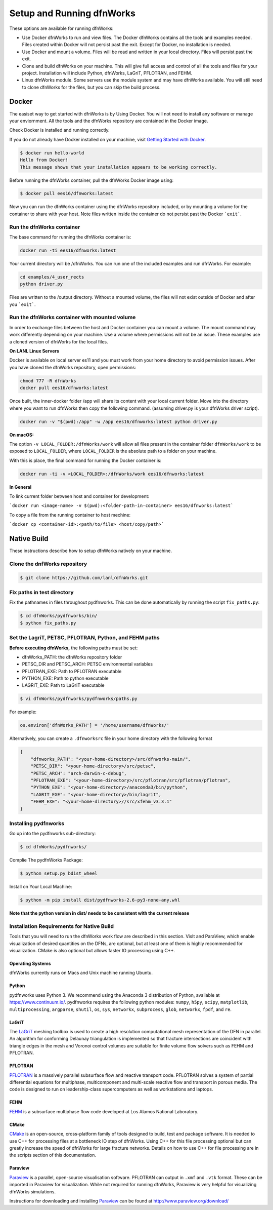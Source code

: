 .. _pydfnworks-setup:

Setup and Running dfnWorks
================================

These options are available for running dfnWorks:

* Use Docker dfnWorks to run and view files. The Docker dfnWorks contains all the tools and examples needed. Files created within Docker will not persist past the exit. Except for Docker, no installation is needed.

* Use Docker and mount a volume. Files will be read and written in your local directory. Files will persist past the exit.

* Clone and build dfnWorks on your machine. This will give full access and control of all the tools and files for your project. Installation will include Python, dfnWorks, LaGriT, PFLOTRAN, and FEHM.

* Linux dfnWorks module. Some servers use the module system and may have dfnWorks available. You will still need to clone dfnWorks for the files, but you can skip the build process.


Docker
------------------------------

.. _docker_section:


The easiset way to get started with dfnWorks is by Using Docker. You will not need to install any software or manage your enviornment. All the tools and the dfnWorks repository are contained in the Docker image. 

Check Docker is installed and running correctly. 

If you do not already have Docker installed on your machine, visit `Getting Started with Docker <https://www.docker.com/get-started>`_.

.. code-block:: bash

    $ docker run hello-world
    Hello from Docker!
    This message shows that your installation appears to be working correctly.


Before running the dfnWorks container, pull the dfnWorks Docker image using:

.. code-block:: bash

    $ docker pull ees16/dfnworks:latest


Now you can run the dfnWorks container using the dfnWorks repository included, or by mounting a volume for the container to share with your host. Note files written inside the container do not persist past the Docker ```exit```.


Run the dfnWorks container 
^^^^^^^^^^^^^^^^^^^^^^^^^^^^^^^^^^^^^

The base command for running the dfnWorks container is:

.. code-block:: bash

    docker run -ti ees16/dfnworks:latest

Your current directory will be /dfnWorks. You can run one of the included examples and run dfnWorks. For example:


.. code-block:: bash

    cd examples/4_user_rects
    python driver.py


Files are written to the /output directory. Without a mounted volume, the files will not exist outside of Docker and after you ```exit```.
 

Run the dfnWorks container with mounted volume
^^^^^^^^^^^^^^^^^^^^^^^^^^^^^^^^^^^^^^^^^^^^^^

In order to exchange files between the host and Docker container you can mount a volume. The mount command may work differently depending on your machine. Use a volume where permissions will not be an issue.
These examples use a cloned version of dfnWorks for the local files. 


**On LANL Linux Servers**

Docker is available on local server es11 and you must work from your home directory to avoid permission issues. After you have cloned the dfnWorks repository, open permissions:

.. code-block:: bash

    chmod 777 -R dfnWorks 
    docker pull ees16/dfnworks:latest


Once built, the inner-docker folder /app will share its content with your local current folder. Move into the directory where you want to run dfnWorks then copy the following command. (assuming driver.py is your dfnWorks driver script). 

.. code-block:: bash

    docker run -v "$(pwd):/app" -w /app ees16/dfnworks:latest python driver.py 


**On macOS:**

The option ``-v LOCAL_FOLDER:/dfnWorks/work`` will allow all files present in the
container folder ``dfnWorks/work`` to be exposed to ``LOCAL_FOLDER``, where
``LOCAL_FOLDER`` is the absolute path to a folder on your machine.

With this is place, the final command for running the Docker container is:


.. code-block:: bash

    docker run -ti -v <LOCAL_FOLDER>:/dfnWorks/work ees16/dfnworks:latest


**In General**


To link current folder between host and container for development:

```docker run <image-name> -v $(pwd):<folder-path-in-container> ees16/dfnworks:latest``` 


To copy a file from the running container to host mechine:

```docker cp <container-id>:<path/to/file> <host/copy/path>```



Native Build 
------------------------------------------

.. _build_section:

These instructions describe how to setup dfnWorks natively on your
machine. 

Clone the dnfWorks repository
^^^^^^^^^^^^^^^^^^^^^^^^^^^^^^^^^^^^^
.. code-block:: bash

    $ git clone https://github.com/lanl/dfnWorks.git


Fix paths in test directory 
^^^^^^^^^^^^^^^^^^^^^^^^^^^^^^^^^^^^^

Fix the pathnames in files throughout pydfnworks. This can be done automatically by running the script ``fix_paths.py``:

.. code-block:: bash

    $ cd dfnWorks/pydfnworks/bin/
    $ python fix_paths.py 

Set the LagriT, PETSC, PFLOTRAN, Python, and FEHM paths 
^^^^^^^^^^^^^^^^^^^^^^^^^^^^^^^^^^^^^^^^^^^^^^^^^^^^^^^^^^^^^^^^^^^^^^^^^^

**Before executing dfnWorks,** the following paths must be set:

- dfnWorks_PATH: the dfnWorks repository folder
- PETSC_DIR and PETSC_ARCH: PETSC environmental variables
- PFLOTRAN_EXE:  Path to PFLOTRAN executable 
- PYTHON_EXE:  Path to python executable 
- LAGRIT_EXE:  Path to LaGriT executable 

.. code-block:: bash
    
    $ vi dfnWorks/pydfnworks/pydfnworks/paths.py

For example:

.. code-block:: python
    
    os.environ['dfnWorks_PATH'] = '/home/username/dfnWorks/'    

Alternatively, you can create a ``.dfnworksrc`` file in your home directory with the following format

.. code-block:: bash

    {
        "dfnworks_PATH": "<your-home-directory>/src/dfnworks-main/",
        "PETSC_DIR": "<your-home-directory>/src/petsc",
        "PETSC_ARCH": "arch-darwin-c-debug",
        "PFLOTRAN_EXE": "<your-home-directory>/src/pflotran/src/pflotran/pflotran",
        "PYTHON_EXE": "<your-home-directory>/anaconda3/bin/python",
        "LAGRIT_EXE": "<your-home-directory>/bin/lagrit",
        "FEHM_EXE": "<your-home-directory>//src/xfehm_v3.3.1"
    }


Installing pydfnworks
^^^^^^^^^^^^^^^^^^^^^^^^^^^^^^^^^^^^^^^^^^^^^^^^^^^^^^^^^^^^^^^^^^^^^^^^^^

Go up into the pydfnworks sub-directory:

.. code-block:: bash
    
    $ cd dfnWorks/pydfnworks/

Complie The pydfnWorks Package:

.. code-block:: bash
    
    $ python setup.py bdist_wheel


Install on Your Local Machine:

.. code-block:: bash
    
    $ python -m pip install dist/pydfnworks-2.6-py3-none-any.whl

**Note that the python version in dist/ needs to be consistent with the current release**

Installation Requirements for Native Build
^^^^^^^^^^^^^^^^^^^^^^^^^^^^^^^^^^^^^^^^^^^
Tools that you will need to run the dfnWorks work flow are described in 
this section. VisIt and ParaView, which enable visualization of desired 
quantities on the DFNs, are optional, but at least one of them is highly 
recommended for visualization. CMake is also optional but allows faster IO 
processing using C++. 

Operating Systems
*****************************

dfnWorks currently runs on Macs and Unix machine running Ubuntu. 

Python 
*****************************

pydfnworks uses Python 3. We recommend using 
the Anaconda 3 distribution of Python, available at https://www.continuum.io/. 
pydfnworks requires the following python modules: ``numpy``, ``h5py``, ``scipy``, ``matplotlib``,  ``multiprocessing``, ``argparse``, ``shutil``, ``os``, ``sys``, ``networkx``, ``subprocess``, ``glob``, ``networkx``, ``fpdf``, and ``re``.


LaGriT
******
The LaGriT_ meshing toolbox is used to create a high resolution computational 
mesh representation of the DFN in parallel. An algorithm for conforming 
Delaunay triangulation is implemented so that fracture intersections are 
coincident with triangle edges in the mesh and Voronoi control volumes are 
suitable for finite volume flow solvers such as FEHM and PFLOTRAN.

.. _LaGriT: https://lagrit.lanl.gov

PFLOTRAN
********
PFLOTRAN_  is a massively parallel subsurface flow and reactive transport 
code. PFLOTRAN solves a system of partial differential equations for 
multiphase, multicomponent and multi-scale reactive flow and transport in 
porous media. The code is designed to run on leadership-class supercomputers 
as well as workstations and laptops.

.. _PFLOTRAN: http://pflotran.org

FEHM
****
FEHM_ is a subsurface multiphase flow code developed at Los Alamos National 
Laboratory.

.. _FEHM: https://fehm.lanl.gov

CMake
*****************************
CMake_ is an open-source, cross-platform family of tools designed to build, 
test and package software. It is needed to use C++ for processing files at a 
bottleneck IO step of dfnWorks. Using C++ for this file processing optional 
but can greatly increase the speed of dfnWorks for large fracture networks. 
Details on how to use C++ for file processing are in the scripts section of 
this documentation.

.. _CMake: https://cmake.org

Paraview
*****************************

Paraview_ is a parallel, open-source visualisation software. PFLOTRAN can 
output in ``.xmf`` and ``.vtk`` format. These can be imported in Paraview 
for visualization. While not required for running dfnWorks, Paraview is
very helpful for visualizing dfnWorks simulations.

Instructions for downloading and installing Paraview_ can be found at 
http://www.paraview.org/download/ 

.. _Paraview: http://www.paraview.org

